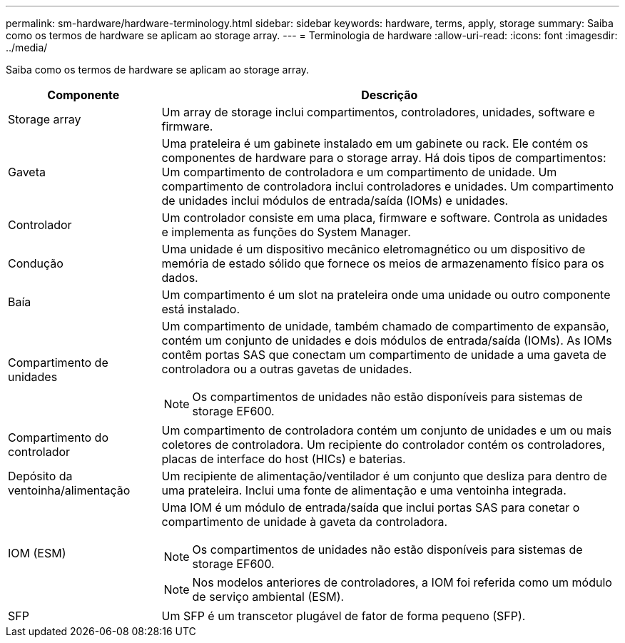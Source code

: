 ---
permalink: sm-hardware/hardware-terminology.html 
sidebar: sidebar 
keywords: hardware, terms, apply, storage 
summary: Saiba como os termos de hardware se aplicam ao storage array. 
---
= Terminologia de hardware
:allow-uri-read: 
:icons: font
:imagesdir: ../media/


[role="lead"]
Saiba como os termos de hardware se aplicam ao storage array.

[cols="1a,3a"]
|===
| Componente | Descrição 


 a| 
Storage array
 a| 
Um array de storage inclui compartimentos, controladores, unidades, software e firmware.



 a| 
Gaveta
 a| 
Uma prateleira é um gabinete instalado em um gabinete ou rack. Ele contém os componentes de hardware para o storage array. Há dois tipos de compartimentos: Um compartimento de controladora e um compartimento de unidade. Um compartimento de controladora inclui controladores e unidades. Um compartimento de unidades inclui módulos de entrada/saída (IOMs) e unidades.



 a| 
Controlador
 a| 
Um controlador consiste em uma placa, firmware e software. Controla as unidades e implementa as funções do System Manager.



 a| 
Condução
 a| 
Uma unidade é um dispositivo mecânico eletromagnético ou um dispositivo de memória de estado sólido que fornece os meios de armazenamento físico para os dados.



 a| 
Baía
 a| 
Um compartimento é um slot na prateleira onde uma unidade ou outro componente está instalado.



 a| 
Compartimento de unidades
 a| 
Um compartimento de unidade, também chamado de compartimento de expansão, contém um conjunto de unidades e dois módulos de entrada/saída (IOMs). As IOMs contêm portas SAS que conectam um compartimento de unidade a uma gaveta de controladora ou a outras gavetas de unidades.

[NOTE]
====
Os compartimentos de unidades não estão disponíveis para sistemas de storage EF600.

====


 a| 
Compartimento do controlador
 a| 
Um compartimento de controladora contém um conjunto de unidades e um ou mais coletores de controladora. Um recipiente do controlador contém os controladores, placas de interface do host (HICs) e baterias.



 a| 
Depósito da ventoinha/alimentação
 a| 
Um recipiente de alimentação/ventilador é um conjunto que desliza para dentro de uma prateleira. Inclui uma fonte de alimentação e uma ventoinha integrada.



 a| 
IOM (ESM)
 a| 
Uma IOM é um módulo de entrada/saída que inclui portas SAS para conetar o compartimento de unidade à gaveta da controladora.

[NOTE]
====
Os compartimentos de unidades não estão disponíveis para sistemas de storage EF600.

====
[NOTE]
====
Nos modelos anteriores de controladores, a IOM foi referida como um módulo de serviço ambiental (ESM).

====


 a| 
SFP
 a| 
Um SFP é um transcetor plugável de fator de forma pequeno (SFP).

|===